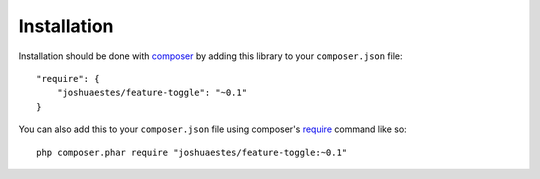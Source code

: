 Installation
============

Installation should be done with `composer <http://getcomposer.org/>`_ by adding this library to your ``composer.json`` file::

    "require": {
        "joshuaestes/feature-toggle": "~0.1"
    }

You can also add this to your ``composer.json`` file using composer's `require <http://getcomposer.org/doc/03-cli.md#require>`_ command like so::

    php composer.phar require "joshuaestes/feature-toggle:~0.1"

